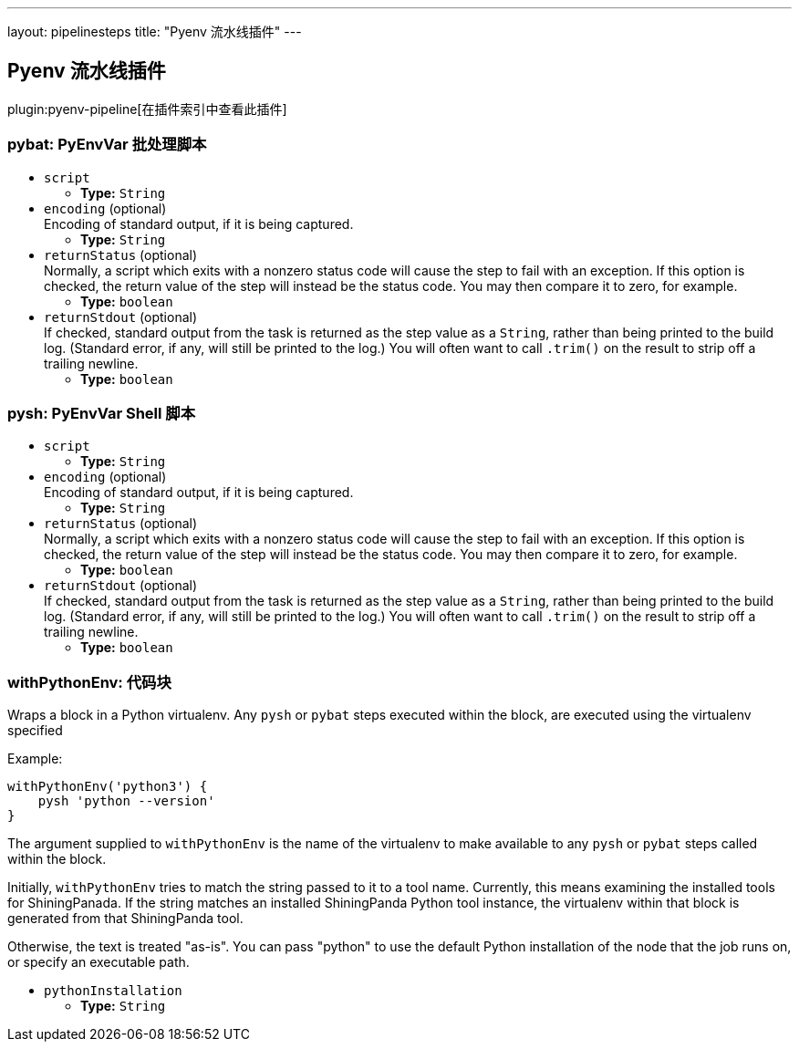 ---
layout: pipelinesteps
title: "Pyenv 流水线插件"
---

:notitle:
:description:
:author:
:email: jenkinsci-users@googlegroups.com
:sectanchors:
:toc: left

== Pyenv 流水线插件

plugin:pyenv-pipeline[在插件索引中查看此插件]

=== +pybat+: PyEnvVar 批处理脚本
++++
<ul><li><code>script</code>
<ul><li><b>Type:</b> <code>String</code></li></ul></li>
<li><code>encoding</code> (optional)
<div><div>
  Encoding of standard output, if it is being captured. 
</div></div>

<ul><li><b>Type:</b> <code>String</code></li></ul></li>
<li><code>returnStatus</code> (optional)
<div><div>
  Normally, a script which exits with a nonzero status code will cause the step to fail with an exception. If this option is checked, the return value of the step will instead be the status code. You may then compare it to zero, for example. 
</div></div>

<ul><li><b>Type:</b> <code>boolean</code></li></ul></li>
<li><code>returnStdout</code> (optional)
<div><div>
  If checked, standard output from the task is returned as the step value as a 
 <code>String</code>, rather than being printed to the build log. (Standard error, if any, will still be printed to the log.) You will often want to call 
 <code>.trim()</code> on the result to strip off a trailing newline. 
</div></div>

<ul><li><b>Type:</b> <code>boolean</code></li></ul></li>
</ul>


++++
=== +pysh+: PyEnvVar Shell 脚本
++++
<ul><li><code>script</code>
<ul><li><b>Type:</b> <code>String</code></li></ul></li>
<li><code>encoding</code> (optional)
<div><div>
  Encoding of standard output, if it is being captured. 
</div></div>

<ul><li><b>Type:</b> <code>String</code></li></ul></li>
<li><code>returnStatus</code> (optional)
<div><div>
  Normally, a script which exits with a nonzero status code will cause the step to fail with an exception. If this option is checked, the return value of the step will instead be the status code. You may then compare it to zero, for example. 
</div></div>

<ul><li><b>Type:</b> <code>boolean</code></li></ul></li>
<li><code>returnStdout</code> (optional)
<div><div>
  If checked, standard output from the task is returned as the step value as a 
 <code>String</code>, rather than being printed to the build log. (Standard error, if any, will still be printed to the log.) You will often want to call 
 <code>.trim()</code> on the result to strip off a trailing newline. 
</div></div>

<ul><li><b>Type:</b> <code>boolean</code></li></ul></li>
</ul>


++++
=== +withPythonEnv+: 代码块
++++
<div><p> Wraps a block in a Python virtualenv. Any <code>pysh</code> or <code>pybat</code> steps executed within the block, are executed using the virtualenv specified </p> 
<p>Example:</p> 
<pre><code>withPythonEnv('python3') {
    pysh 'python --version'
}</code></pre> 
<p> The argument supplied to <code>withPythonEnv</code> is the name of the virtualenv to make available to any <code>pysh</code> or <code>pybat</code> steps called within the block. </p> 
<p> Initially, <code>withPythonEnv</code> tries to match the string passed to it to a tool name. Currently, this means examining the installed tools for ShiningPanada. If the string matches an installed ShiningPanda Python tool instance, the virtualenv within that block is generated from that ShiningPanda tool. </p> 
<p> Otherwise, the text is treated "as-is". You can pass "python" to use the default Python installation of the node that the job runs on, or specify an executable path. </p></div>
<ul><li><code>pythonInstallation</code>
<ul><li><b>Type:</b> <code>String</code></li></ul></li>
</ul>


++++
